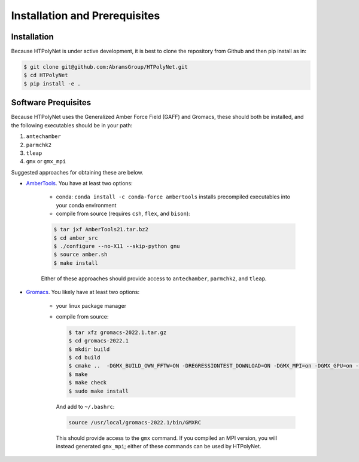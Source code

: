 Installation and Prerequisites
==============================

Installation
------------

Because HTPolyNet is under active development, it is best to clone the repository from Github and then 
pip install as in:

.. code-block:: console

    $ git clone git@github.com:AbramsGroup/HTPolyNet.git
    $ cd HTPolyNet
    $ pip install -e .

Software Prequisites
--------------------

Because HTPolyNet uses the Generalized Amber Force Field (GAFF) and Gromacs, these should both be installed, and the following executables should be in your path:

1. ``antechamber``
2. ``parmchk2``
3. ``tleap``
4. ``gmx`` or ``gmx_mpi``

Suggested approaches for obtaining these are below.

* `AmberTools <https://ambermd.org/GetAmber.php#ambertools>`_. You have at least two options:

    * conda:  ``conda install -c conda-force ambertools`` installs precompiled executables into your conda environment
    * compile from source (requires ``csh``, ``flex``, and ``bison``):

    .. code-block:: console

        $ tar jxf AmberTools21.tar.bz2
        $ cd amber_src
        $ ./configure --no-X11 --skip-python gnu
        $ source amber.sh
        $ make install

    Either of these approaches should provide access to ``antechamber``, ``parmchk2``, and ``tleap``.

* `Gromacs <https://manual.gromacs.org/documentation/current/index.html>`_.  You likely have at least two options:

   * your linux package manager
   * compile from source:

     .. code-block:: console

         $ tar xfz gromacs-2022.1.tar.gz
         $ cd gromacs-2022.1
         $ mkdir build
         $ cd build
         $ cmake ..  -DGMX_BUILD_OWN_FFTW=ON -DREGRESSIONTEST_DOWNLOAD=ON -DGMX_MPI=on -DGMX_GPU=on -DCMAKE_INSTALL_PREFIX=/usr/local/gromacs-2022.1
         $ make
         $ make check
         $ sudo make install

     And add to ``~/.bashrc``:

     .. code-block:: console

         source /usr/local/gromacs-2022.1/bin/GMXRC
     
     This should provide access to the ``gmx`` command.  If you compiled an MPI version, you will instead generated ``gmx_mpi``; either of these commands can be used by HTPolyNet.



